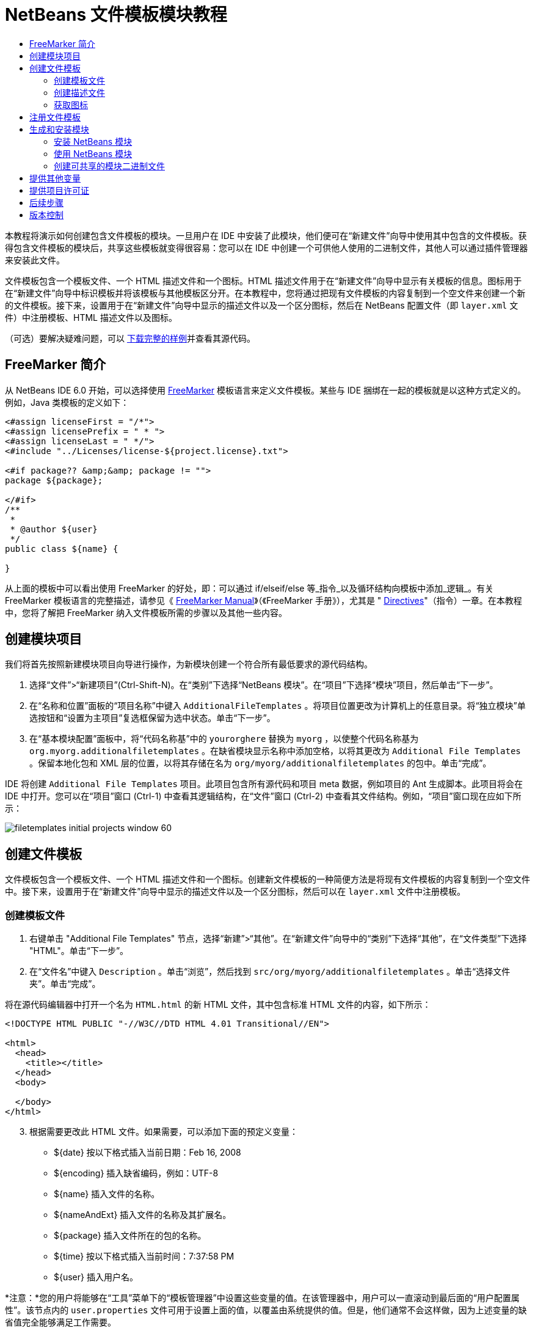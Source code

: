 // 
//     Licensed to the Apache Software Foundation (ASF) under one
//     or more contributor license agreements.  See the NOTICE file
//     distributed with this work for additional information
//     regarding copyright ownership.  The ASF licenses this file
//     to you under the Apache License, Version 2.0 (the
//     "License"); you may not use this file except in compliance
//     with the License.  You may obtain a copy of the License at
// 
//       http://www.apache.org/licenses/LICENSE-2.0
// 
//     Unless required by applicable law or agreed to in writing,
//     software distributed under the License is distributed on an
//     "AS IS" BASIS, WITHOUT WARRANTIES OR CONDITIONS OF ANY
//     KIND, either express or implied.  See the License for the
//     specific language governing permissions and limitations
//     under the License.
//

= NetBeans 文件模板模块教程
:jbake-type: platform_tutorial
:jbake-tags: tutorials 
:jbake-status: published
:syntax: true
:source-highlighter: pygments
:toc: left
:toc-title:
:icons: font
:experimental:
:description: NetBeans 文件模板模块教程 - Apache NetBeans
:keywords: Apache NetBeans Platform, Platform Tutorials, NetBeans 文件模板模块教程

本教程将演示如何创建包含文件模板的模块。一旦用户在 IDE 中安装了此模块，他们便可在“新建文件”向导中使用其中包含的文件模板。获得包含文件模板的模块后，共享这些模板就变得很容易：您可以在 IDE 中创建一个可供他人使用的二进制文件，其他人可以通过插件管理器来安装此文件。

文件模板包含一个模板文件、一个 HTML 描述文件和一个图标。HTML 描述文件用于在“新建文件”向导中显示有关模板的信息。图标用于在“新建文件”向导中标识模板并将该模板与其他模板区分开。在本教程中，您将通过把现有文件模板的内容复制到一个空文件来创建一个新的文件模板。接下来，设置用于在“新建文件”向导中显示的描述文件以及一个区分图标，然后在 NetBeans 配置文件（即  ``layer.xml``  文件）中注册模板、HTML 描述文件以及图标。







（可选）要解决疑难问题，可以 link:http://plugins.netbeans.org/PluginPortal/faces/PluginDetailPage.jsp?pluginid=3755[下载完整的样例]并查看其源代码。


== FreeMarker 简介

从 NetBeans IDE 6.0 开始，可以选择使用  link:http://freemarker.org/[FreeMarker] 模板语言来定义文件模板。某些与 IDE 捆绑在一起的模板就是以这种方式定义的。例如，Java 类模板的定义如下：


[source,xml]
----

<#assign licenseFirst = "/*">
<#assign licensePrefix = " * ">
<#assign licenseLast = " */">
<#include "../Licenses/license-${project.license}.txt">

<#if package?? &amp;&amp; package != "">
package ${package};

</#if>
/**
 *
 * @author ${user}
 */
public class ${name} {

}
----

从上面的模板中可以看出使用 FreeMarker 的好处，即：可以通过 if/elseif/else 等_指令_以及循环结构向模板中添加_逻辑_。有关 FreeMarker 模板语言的完整描述，请参见《 link:http://freemarker.org/docs/index.html[FreeMarker Manual]》（《FreeMarker 手册》），尤其是 " link:http://freemarker.org/docs/dgui_template_directives.html[Directives]"（指令）一章。在本教程中，您将了解把 FreeMarker 纳入文件模板所需的步骤以及其他一些内容。


== 创建模块项目

我们将首先按照新建模块项目向导进行操作，为新模块创建一个符合所有最低要求的源代码结构。


[start=1]
1. 选择“文件”>“新建项目”(Ctrl-Shift-N)。在“类别”下选择“NetBeans 模块”。在“项目”下选择“模块”项目，然后单击“下一步”。


[start=2]
1. 在“名称和位置”面板的“项目名称”中键入  ``AdditionalFileTemplates`` 。将项目位置更改为计算机上的任意目录。将“独立模块”单选按钮和“设置为主项目”复选框保留为选中状态。单击“下一步”。


[start=3]
1. 在“基本模块配置”面板中，将“代码名称基”中的  ``yourorghere``  替换为  ``myorg`` ，以使整个代码名称基为  ``org.myorg.additionalfiletemplates`` 。在缺省模块显示名称中添加空格，以将其更改为  ``Additional File Templates`` 。保留本地化包和 XML 层的位置，以将其存储在名为  ``org/myorg/additionalfiletemplates``  的包中。单击“完成”。

IDE 将创建  ``Additional File Templates``  项目。此项目包含所有源代码和项目 meta 数据，例如项目的 Ant 生成脚本。此项目将会在 IDE 中打开。您可以在“项目”窗口 (Ctrl-1) 中查看其逻辑结构，在“文件”窗口 (Ctrl-2) 中查看其文件结构。例如，“项目”窗口现在应如下所示：


image::images/filetemplates_initial-projects-window-60.png[] 


== 创建文件模板

文件模板包含一个模板文件、一个 HTML 描述文件和一个图标。创建新文件模板的一种简便方法是将现有文件模板的内容复制到一个空文件中。接下来，设置用于在“新建文件”向导中显示的描述文件以及一个区分图标，然后可以在  ``layer.xml``  文件中注册模板。


=== 创建模板文件


[start=1]
1. 右键单击 "Additional File Templates" 节点，选择“新建”>“其他”。在“新建文件”向导中的“类别”下选择“其他”，在“文件类型”下选择 "HTML"。单击“下一步”。


[start=2]
1. 在“文件名”中键入  ``Description`` 。单击“浏览”，然后找到  ``src/org/myorg/additionalfiletemplates`` 。单击“选择文件夹”。单击“完成”。

将在源代码编辑器中打开一个名为  ``HTML.html``  的新 HTML 文件，其中包含标准 HTML 文件的内容，如下所示：


[source,html]
----

<!DOCTYPE HTML PUBLIC "-//W3C//DTD HTML 4.01 Transitional//EN">

<html>
  <head>
    <title></title>
  </head>
  <body>
  
  </body>
</html>
----


[start=3]
1. 根据需要更改此 HTML 文件。如果需要，可以添加下面的预定义变量：

* ${date} 按以下格式插入当前日期：Feb 16, 2008
* ${encoding} 插入缺省编码，例如：UTF-8
* ${name} 插入文件的名称。
* ${nameAndExt} 插入文件的名称及其扩展名。
* ${package} 插入文件所在的包的名称。
* ${time} 按以下格式插入当前时间：7:37:58 PM
* ${user} 插入用户名。

*注意：*您的用户将能够在“工具”菜单下的“模板管理器”中设置这些变量的值。在该管理器中，用户可以一直滚动到最后面的“用户配置属性”。该节点内的  ``user.properties``  文件可用于设置上面的值，以覆盖由系统提供的值。但是，他们通常不会这样做，因为上述变量的缺省值完全能够满足工作需要。

除了预定义的变量外，您还可以通过模块向用户提供其他变量。关于这一点，将在本教程的后面部分进行说明。FreeMarker 指令的完整列表也可用于向模板中添加逻辑：

* #assign
* #else
* #elseif
* #end
* #foreach
* #if
* #include
* #list
* #macro
* #parse
* #set
* #stop

以 Java 类模板的定义为例：


[source,xml]
----

<#assign licenseFirst = "/*">
<#assign licensePrefix = " * ">
<#assign licenseLast = " */">
<#include "../Licenses/license-${project.license}.txt">

<#if package?? &amp;&amp; package != "">
package ${package};

</#if>
/**
 *
 * @author ${user}
 */
public class ${name} {

}
----

有关 #assign 指令的信息，请参见<<license,提供项目许可证>>。有关 FreeMarker 模板语言的完整描述，请参见《 link:http://freemarker.org/docs/index.html[FreeMarker Manual]》（《FreeMarker 手册》），尤其是 " link:http://freemarker.org/docs/dgui_template_directives.html[Directives]"（指令）一章。


=== 创建描述文件


[start=1]
1. 右键单击 "org.myorg.additionalfiletemplates" 节点，然后选择“新建”>“其他”。在“类别”下选择“其他”。在“文件类型”下选择“HTML 文件”。单击“下一步”。在“文件名”中键入  ``HTML`` 。单击“浏览”，然后找到  ``src/org/myorg/additionalfiletemplates`` 。单击“选择文件夹”。单击“完成”。

将在源代码编辑器中打开一个空的 HTML 文件，其节点显示在“项目”窗口中。


[start=2]
1. 在  ``<body>``  标记之间键入 " ``Creates new HTML file.`` "（不带引号），以使文件如下所示：

[source,html]
----

<!DOCTYPE HTML PUBLIC "-//W3C//DTD HTML 4.01 Transitional//EN">
<html>
   <head>
      <title></title>
   </head>
   <body>
      Creates new HTML file.
   </body>
</html>
----


=== 获取图标

图标随文件模板一起显示在“新建文件”向导中。它用于标识文件模板并将该模板与其他文件模板区分开。图标的尺寸必须为 16x16 像素。

请将图标命名为  ``icon.png``  并将其添加到  ``org.myorg.additionalfiletemplates``  包中。

“项目”窗口现在应如下所示：


image::images/filetemplates_final-projects-window-60.png[]



== 注册文件模板

创建文件模板后，必须在 NetBeans 系统 Filesystem 中进行注册。 ``layer.xml``  文件就是为此目的而创建的。


[start=1]
1. 在  ``layer.xml``  文件中的  ``<filesystem>``  标记之间添加以下条目：

[source,xml]
----

<folder name="Templates">
        
        <folder name="Other">
            
            <attr name="SystemFileSystem.localizingBundle" stringvalue="org.myorg.additionalfiletemplates.Bundle"/>
            <file name="MyHTML.html" url="HTML.html">
                <attr name="template" boolvalue="true"/>
                <attr name="SystemFileSystem.localizingBundle" stringvalue="org.myorg.additionalfiletemplates.Bundle"/>
                <attr name="SystemFileSystem.icon" urlvalue="nbresloc:/org/myorg/additionalfiletemplates/icon.png"/>
                <attr name="templateWizardURL" urlvalue="nbresloc:/org/myorg/additionalfiletemplates/Description.html"/>
                *<!--Use this line only if your template makes use of the FreeMarker template language:-->*
                <attr name="javax.script.ScriptEngine" stringvalue="freemarker"/>
            </file>
            
        </folder>
        
</folder>
----


[start=2]
1. 将显示名称添加到  ``Bundle.properties``  文件中：


[source,java]
----

Templates/Other/MyHTML.html=My HTML File
----



== 生成和安装模块

IDE 使用 Ant 生成脚本来生成和安装模块。此生成脚本是在创建模块项目时创建的。


=== 安装 NetBeans 模块

在“项目”窗口中，右键单击 "Additional File Templates" 项目，然后选择“在目标平台中安装/重新装入”。

将生成此模块并将其安装在目标 IDE 或平台中。此时将打开目标 IDE 或平台，您可以在其中试用新模块。缺省目标 IDE 或平台是开发 IDE 的当前实例所使用的安装。

*注意：*运行模块时，使用的是临时测试用户目录，而不是开发 IDE 的用户目录。


=== 使用 NetBeans 模块


[start=1]
1. 选择“文件”>“新建项目”(Ctrl-Shift-N)，然后创建一个新项目。


[start=2]
1. 右键单击此项目，然后选择“新建”>“其他”。将打开“新建文件”向导，并显示新类别及其新文件类型。该向导应该与下图类似，但图标可能会有所不同：


image::images/filetemplates_new-file-wizard-60.png[]


[start=3]
1. 选择新文件类型，然后单击“下一步”以创建一个新文件。单击“完成”后，源代码编辑器中应显示新创建的模板。


=== 创建可共享的模块二进制文件


[start=1]
1. 在“项目”窗口中，右键单击 "Additional File Templates" 项目，然后选择“创建 NBM”。

将创建 NBM 文件，您可以在“文件”窗口 (Ctrl-2) 中查看它：


image::images/filetemplates_shareable-nbm-60.png[]


[start=2]
1. 通过发送电子邮件等方式将该文件提供给他人使用。


== 提供其他变量

正如前面所提到的，除了 ${user} 和 ${time} 等预定义变量外，您还可以附加自己的变量。例如，如果您要传入一个表示一系列名称的变量，则可以按如下所示定义模板：


[source,html]
----

<!DOCTYPE HTML PUBLIC "-//W3C//DTD HTML 4.01 Transitional//EN">

<html>
  <head>
    <title></title>
  </head>
  <body>
  
        <#list names as oneName>
            <b&amp;gt；${oneName}</b&amp;gt；
        </#list>

  </body>
</html>
----

在上面的代码中，FreeMarker #list 指令通过一个名为 "names" 的变量执行迭代，其中每个实例称为 "oneName"。然后，在文件中通过粗体标记对输出迭代的每个值。"names" 的值可以来自多个不同的位置，通常来自向导面板。在本例中，用户将从该面板的列表中选择一组名称。

要实现上述功能，即，要通过某个新变量执行迭代，请参见  link:http://netbeans.dzone.com/news/freemarker-netbeans-ide-60-first-scenario[FreeMarker in NetBeans IDE 6.0: First Scenario]（NetBeans IDE 6.0 中 FreeMarker：第一种方案），然后查看 link:http://blogs.oracle.com/geertjan/entry/freemarker_baked_into_netbeans_ide1[此博客条目]中关于  ``DataObject.createFromTemplate(df, targetName, hashMap)``  的讨论。 


== 提供项目许可证

目前还有一点尚未讨论，它与 FreeMarker #assign 指令有关，只有当您希望使用户能够在创建文件时生成项目许可证时，才需要用到该指令。为了满足用户的许可需求，您可以在文件模板中提供许可指令。之后，将以您提供的许可指令创建用户项目内的所有文件。

要实现上述功能，请执行以下步骤：


[start=1]
1. 转至“工具”菜单。选择“模板”。在编辑器中打开 "Java" 下面的“Java 类”模板：


image::http://blogs.oracle.com/geertjan/resource/freemarker-in-nb-2.png[]


[start=2]
1. 上述模板以及在 FreeMarker 中对其进行定义的相关问题已在前面讨论过。但是，我们需要特别关注一下前四行：


[source,java]
----

<#assign licenseFirst = "/*">
<#assign licensePrefix = " * ">
<#assign licenseLast = " */">
<#include "../Licenses/license-${project.license}.txt">
----

这四行与_许可_有着密切的关系。最后一行决定了将在每个项目中使用的许可证。前三行决定了许可证中每一行内容前后的字符。以上是 Java 源文件的前四行。下面是您将在 Properties 文件模板的开头看到的一组相同定义：


[source,java]
----

<#assign licensePrefix = "# ">
<#include "../Licenses/license-${project.license}.txt">
----

第一行告诉我们许可证中的每一行内容都将带有 "#" 前缀，而不是带有 "*" 前缀，"*" 是 Java 源文件使用的前缀（第一行的前缀为 "/*"，最后一行的前缀为 "*/"）。要对此进行验证，请创建一个 Java 源文件，然后再创建一个 Properties 文件。您将会看到两种情况下的不同许可证。但是，由于上面的定义，每一行的前缀字符和后缀字符是不同的。


[start=3]
1. 接下来，我们了解一下许可证本身。请注意上面模板中的以下行：


[source,java]
----

<#include "../Licenses/license-${project.license}.txt">
----

尤其要注意以下部分：


[source,java]
----

${project.license}
----

请将其作为一个键放在应用程序的  ``nbproject/project.properties``  文件中。接下来，添加一个值。例如：


[source,java]
----

project.license=apache
----

现在，再次查看“模板管理器”中的“许可证”文件夹。您会在该文件夹中看到一些模板。创建一个名为 "license-apache.txt" 的新模板。此时，可以只复制现有模板并将其粘贴到模板管理器的同一类别中。然后，创建一个由包含下面一行的 FreeMarker 模板定义的文件：


[source,java]
----

<#include "../Licenses/license-${project.license}.txt">
----

...您会将指定的许可证嵌入新创建的文件中。

简而言之，NetBeans IDE 6.0 使用户可以为每个项目定义一个许可证，项目的每个文件都应显示此许可证。另外，假定用户需要创建具有另一许可证的新项目。如果用户在“模板管理器”中定义了一组许可证，则使用新许可证如同在  ``nbproject/project.properties``  文件中添加一个键/值对一样简单。这在以前是不可能实现的，但是，由于 NetBeans IDE 6.0 中新增了 FreeMarker 支持，才使此操作变得可行。有关许可证的详细信息，尤其是其末尾处的注释，请参见 link:http://blogs.oracle.com/geertjan/date/20071126[此博客条目]。



link:http://netbeans.apache.org/community/mailing-lists.html[请将您的意见和建议发送给我们]



== 后续步骤

有关创建和开发 NetBeans 模块的详细信息，请参见以下资源：

*  link:https://netbeans.apache.org/kb/docs/platform.html[其他相关教程]

*  link:https://bits.netbeans.org/dev/javadoc/[NetBeans API Javadoc]


== 版本控制

|===
|*版本* |*日期* |*更改* 

|1 |2005 年 6 月 26 日 |初始版本 

|2 |2005 年 6 月 28 日 |

* 在描述符文件中添加了粗体标记，以指示“描述”框显示 HTML 标记
* 添加了排序属性
* 显示名称移至 Bundle.properties 中
* 更改了“使用 NetBeans 插件”中的屏幕快照
* 为 "BrandedJavaClass" 文件添加了 ".template" 扩展名，因为  ``layer.xml``  查找的是名为 "BrandedJavaClass.template" 的文件。此外，还更改了“创建文件模板”一节中末尾部分“项目”窗口的屏幕快照，以反映 ".template" 扩展名。
 

|3 |2005 年 10 月 2 日 |

* 使用最新的 build 完成整个教程。进行了几处更改，主要是因为“模板”取代了模板的“选项”窗口。
* 在简介部分新增加了第 2 段和第 3 段，以说明如果您要创建新的文件类型，则此教程不是必需的。
 

|4 |2005 年 10 月 3 日 |

* 将 layer.xml 中的 templateWizard[Iterator|URL] 更改为 instantiating[Iterator|WizardURL]，因为 templateWizard[Iterator|URL] 即将过时。
 

|5 |2006 年 3 月 16 日 |

* 完成了整个教程，并稍稍调整了行间距，所有操作保持正常。
* 需要更换屏幕快照，因为图标稍有不同。
* 需要在文档中添加图标，而不仅仅是指出位置。
* 需要指出如何从“新建文件”向导同时创建多个文件模板。
 

|6 |2006 年 9 月 12 日 |

* 在 NetBeans IDE 5.5 Beta 2 中完成整个教程。
* 没有任何问题，完全按照所述进行操作。
* 更新了一些屏幕快照。
* 修复了代码中的缩进。
 

|7 |2007 年 6 月 9 日 |开始更新为 NetBeans 6。 

|8 |2008 年 2 月 16 日 |开始将 link:http://blogs.oracle.com/geertjan/entry/freemarker_baked_into_netbeans_ide1[此博客条目]、 link:http://blogs.oracle.com/geertjan/entry/freemarker_baked_into_netbeans_ide2[此博客条目]、 link:http://blogs.oracle.com/geertjan/date/20071126[此博客条目]以及 link:http://netbeans.dzone.com/news/freemarker-netbeans-ide-60-first-scenario[此文章]中的信息迁移至本教程。 

|9 |2008 年 4 月 15 日 |将样式（标记、目录、所需软件表）更新为新格式。 
|===

